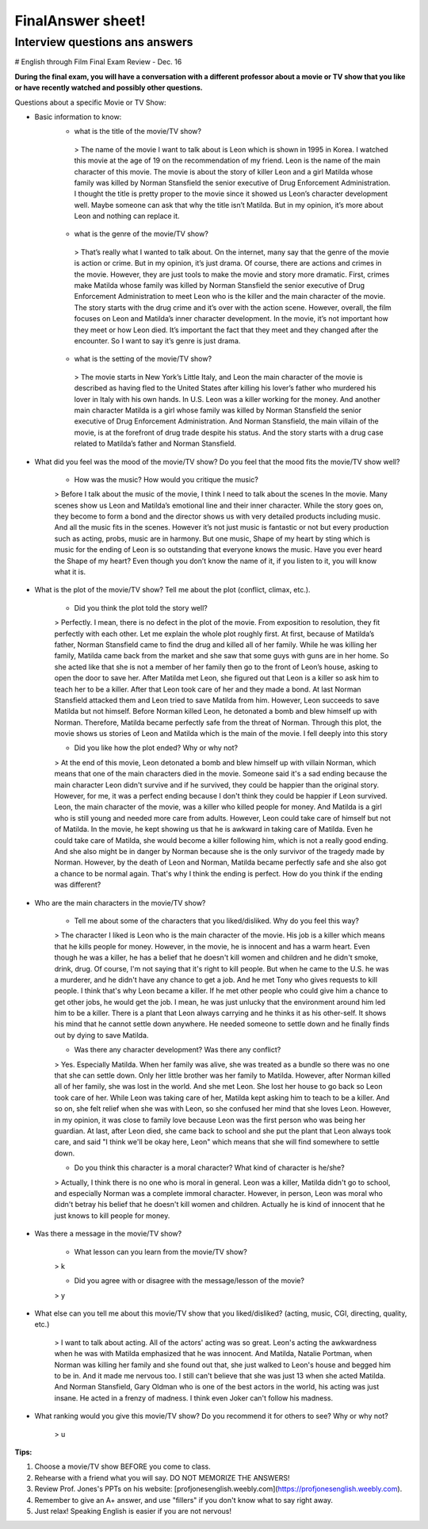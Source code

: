 FinalAnswer sheet!
====================

Interview questions ans answers
-----------------------------------

# English through Film Final Exam Review - Dec. 16

**During the final exam, you will have a conversation with a different professor about a movie or TV show that you like or have recently watched and possibly other questions.**

Questions about a specific Movie or TV Show:

* Basic information to know:
    - what is the title of the movie/TV show?

     > The name of the movie I want to talk about is Leon which is shown in 1995 in Korea. I watched this movie at the age of 19 on the recommendation of my friend. Leon is the name of the main character of this movie. The movie is about the story of killer Leon and a girl Matilda whose family was killed by Norman Stansfield the senior executive of Drug Enforcement Administration. I thought the title is pretty proper to the movie since it showed us Leon’s character development well. Maybe someone can ask that why the title isn’t Matilda. But in my opinion, it’s more about Leon and nothing can replace it.

    - what is the genre of the movie/TV show?

     >  That’s really what I wanted to talk about. On the internet, many say that the genre of the movie is action or crime. But in my opinion, it’s just drama. Of course, there are actions and crimes in the movie. However, they are just tools to make the movie and story more dramatic. First, crimes make Matilda whose family was killed by Norman Stansfield the senior executive of Drug Enforcement Administration to meet Leon who is the killer and the main character of the movie. The story starts with the drug crime and it’s over with the action scene. However, overall, the film focuses on Leon and Matilda’s inner character development. In the movie, it’s not important how they meet or how Leon died. It’s important the fact that they meet and they changed after the encounter. So I want to say it’s genre is just drama.

    - what is the setting of the movie/TV show?

     >  The movie starts in New York’s Little Italy, and Leon the main character of the movie is described as having fled to the United States after killing his lover’s father who murdered his lover in Italy with his own hands. In U.S. Leon was a killer working for the money. And another main character Matilda is a girl whose family was killed by Norman Stansfield the senior executive of Drug Enforcement Administration. And Norman Stansfield, the main villain of the movie, is at the forefront of drug trade despite his status. And the story starts with a drug case related to Matilda’s father and Norman Stansfield.

* What did you feel was the mood of the movie/TV show? Do you feel that the mood fits the movie/TV show well?

    - How was the music? How would you critique the music?

    > Before I talk about the music of the movie, I think I need to talk about the scenes In the movie. Many scenes show us Leon and Matilda’s emotional line and their inner character. While the story goes on, they become to form a bond and the director shows us with very detailed products including music.  And all the music fits in the scenes. However it’s not just music is fantastic or not but every production such as acting, probs, music are in harmony. But one music, Shape of my heart by sting which is music for the ending of Leon is so outstanding that everyone knows the music. Have you ever heard the Shape of my heart? Even though you don’t know the name of it, if you listen to it, you will know what it is.

* What is the plot of the movie/TV show? Tell me about the plot (conflict, climax, etc.).

    - Did you think the plot told the story well?

    > Perfectly. I mean, there is no defect in the plot of the movie. From exposition to resolution, they fit perfectly with each other. Let me explain the whole plot roughly first. At first, because of Matilda’s father, Norman Stansfield came to find the drug and killed all of her family. While he was killing her family, Matilda came back from the market and she saw that some guys with guns are in her home. So she acted like that she is not a member of her family then go to the front of Leon’s house, asking to open the door to save her. After Matilda met Leon, she figured out that Leon is a killer so ask him to teach her to be a killer. After that Leon took care of her and they made a bond. At last Norman Stansfield attacked them and Leon tried to save Matilda from him. However, Leon succeeds to save Matilda but not himself. Before Norman killed Leon, he detonated a bomb and blew himself up with Norman. Therefore, Matilda became perfectly safe from the threat of Norman. Through this plot, the movie shows us stories of Leon and Matilda which is the main of the movie. I fell deeply into this story

    - Did you like how the plot ended? Why or why not?

    > At the end of this movie, Leon detonated a bomb and blew himself up with villain Norman, which means that one of the main characters died in the movie. Someone said it's a sad ending because the main character Leon didn't survive and if he survived, they could be happier than the original story. However, for me, it was a perfect ending because I don't think they could be happier if Leon survived. Leon, the main character of the movie, was a killer who killed people for money. And Matilda is a girl who is still young and needed more care from adults. However, Leon could take care of himself but not of Matilda. In the movie, he kept showing us that he is awkward in taking care of Matilda. Even he could take care of Matilda, she would become a killer following him, which is not a really good ending. And she also might be in danger by Norman because she is the only survivor of the tragedy made by Norman. However, by the death of Leon and Norman, Matilda became perfectly safe and she also got a chance to be normal again. That's why I think the ending is perfect. How do you think if the ending was different?

* Who are the main characters in the movie/TV show?

    - Tell me about some of the characters that you liked/disliked. Why do you feel this way?

    > The character I liked is Leon who is the main character of the movie. His job is a killer which means that he kills people for money. However, in the movie, he is innocent and has a warm heart. Even though he was a killer, he has a belief that he doesn't kill women and children and he didn't smoke, drink, drug. Of course, I'm not saying that it's right to kill people. But when he came to the U.S. he was a murderer, and he didn't have any chance to get a job. And he met Tony who gives requests to kill people. I think that's why Leon became a killer. If he met other people who could give him a chance to get other jobs, he would get the job. I mean, he was just unlucky that the environment around him led him to be a killer. There is a plant that Leon always carrying and he thinks it as his other-self. It shows his mind that he cannot settle down anywhere. He needed someone to settle down and he finally finds out by dying to save Matilda.

    - Was there any character development? Was there any conflict?

    > Yes. Especially Matilda. When her family was alive, she was treated as a bundle so there was no one that she can settle down. Only her little brother was her family to Matilda. However, after Norman killed all of her family, she was lost in the world. And she met Leon. She lost her house to go back so Leon took care of her. While Leon was taking care of her, Matilda kept asking him to teach to be a killer. And so on, she felt relief when she was with Leon, so she confused her mind that she loves Leon. However, in my opinion, it was close to family love because Leon was the first person who was being her guardian. At last, after Leon died, she came back to school and she put the plant that Leon always took care, and said "I think we'll be okay here, Leon" which means that she will find somewhere to settle down.

    - Do you think this character is a moral character? What kind of character is he/she?

    > Actually, I think there is no one who is moral in general. Leon was a killer, Matilda didn't go to school, and especially Norman was a complete immoral character. However, in person, Leon was moral who didn't betray his belief that he doesn't kill women and children. Actually he is kind of innocent that he just knows to kill people for money.

* Was there a message in the movie/TV show?

    - What lesson can you learn from the movie/TV show?

    > k

    - Did you agree with or disagree with the message/lesson of the movie?

    > y

* What else can you tell me about this movie/TV show that you liked/disliked? (acting, music, CGI, directing, quality, etc.)

    > I want to talk about acting. All of the actors' acting was so great. Leon's acting the awkwardness when he was with Matilda emphasized that he was innocent. And Matilda, Natalie Portman, when Norman was killing her family and she found out that, she just walked to Leon's house and begged him to be in. And it made me nervous too. I still can't believe that she was just 13 when she acted Matilda. And Norman Stansfield, Gary Oldman who is one of the best actors in the world, his acting was just insane. He acted in a frenzy of madness. I think even Joker can't follow his madness.

* What ranking would you give this movie/TV show? Do you recommend it for others to see? Why or why not?

    > u



**Tips:**

1. Choose a movie/TV show BEFORE you come to class.
2. Rehearse with a friend what you will say. DO NOT MEMORIZE THE ANSWERS!
3. Review Prof. Jones's PPTs on his website: [profjonesenglish.weebly.com](https://profjonesenglish.weebly.com).
4. Remember to give an A+ answer, and use "fillers" if you don't know what to say right away.
5. Just relax! Speaking English is easier if you are not nervous!
